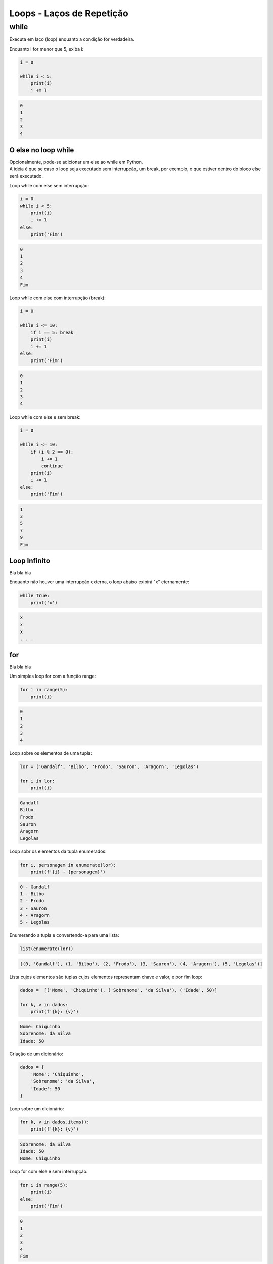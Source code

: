 Loops - Laços de Repetição
**************************

while
-----

Executa em laço (loop) enquanto a condição for verdadeira.



Enquanto i for menor que 5, exiba i:

.. code-block:: python

    i = 0

    while i < 5:
        print(i)
        i += 1

.. code-block:: console

    0
    1
    2
    3
    4



O else no loop while
~~~~~~~~~~~~~~~~~~~~

|   Opcionalmente, pode-se adicionar um else ao while em Python.
|   A idéia é que se caso o loop seja executado sem interrupção, um break, por exemplo, o que estiver dentro do bloco else será executado.



Loop while com else sem interrupção:

.. code-block:: python

    i = 0
    while i < 5:
        print(i)
        i += 1
    else:   
        print('Fim')

.. code-block:: console

    0
    1
    2
    3
    4
    Fim



Loop while com else com interrupção (break):

.. code-block:: python

    i = 0

    while i <= 10:
        if i == 5: break       
        print(i)
        i += 1
    else:   
        print('Fim')

.. code-block:: console

    0
    1
    2
    3
    4



Loop while com else e sem break:

.. code-block:: python

    i = 0

    while i <= 10:
        if (i % 2 == 0): 
            i += 1
            continue
        print(i)
        i += 1        
    else:   
        print('Fim')

.. code-block:: console

    1
    3
    5
    7
    9
    Fim



Loop Infinito
~~~~~~~~~~~~~

|   Bla bla bla



Enquanto não houver uma interrupção externa, o loop abaixo exibirá "x" eternamente:

.. code-block:: python

    while True:
        print('x')

.. code-block:: console

    x
    x
    x
    . . .



for
~~~

|   Bla bla bla



Um simples loop for com a função range:

.. code-block:: python

    for i in range(5):
        print(i)

.. code-block:: console

    0
    1
    2
    3
    4



Loop sobre os elementos de uma tupla:

.. code-block:: python

    lor = ('Gandalf', 'Bilbo', 'Frodo', 'Sauron', 'Aragorn', 'Legolas')

    for i in lor:
        print(i)

.. code-block:: console

    Gandalf
    Bilbo
    Frodo
    Sauron
    Aragorn
    Legolas



Loop sobr os elementos da tupla enumerados:

.. code-block:: python

    for i, personagem in enumerate(lor):
        print(f'{i} - {personagem}')

.. code-block:: console

    0 - Gandalf
    1 - Bilbo
    2 - Frodo
    3 - Sauron
    4 - Aragorn
    5 - Legolas



Enumerando a tupla e convertendo-a para uma lista:

.. code-block:: python

    list(enumerate(lor))

.. code-block:: console

    [(0, 'Gandalf'), (1, 'Bilbo'), (2, 'Frodo'), (3, 'Sauron'), (4, 'Aragorn'), (5, 'Legolas')]



Lista cujos elementos são tuplas cujos elementos representam chave e valor, e por fim loop:

.. code-block:: python

    dados =  [('Nome', 'Chiquinho'), ('Sobrenome', 'da Silva'), ('Idade', 50)]

    for k, v in dados:
        print(f'{k}: {v}')

.. code-block:: console

    Nome: Chiquinho
    Sobrenome: da Silva
    Idade: 50



Criação de um dicionário:

.. code-block:: python

    dados = {
        'Nome': 'Chiquinho',
        'Sobrenome': 'da Silva',
        'Idade': 50
    }



Loop sobre um dicionário:

.. code-block:: python

    for k, v in dados.items():
        print(f'{k}: {v}')

.. code-block:: console

    Sobrenome: da Silva
    Idade: 50
    Nome: Chiquinho



Loop for com else e sem interrupção:

.. code-block:: python

    for i in range(5):
        print(i)
    else:
        print('Fim')

.. code-block:: console

    0
    1
    2
    3
    4
    Fim



Loop for com else e com interrupção:

.. code-block:: python

    for i in range(10):
        if i == 6:
            break
        print(i)
    else:
        print('Fim')

.. code-block:: console

    0
    1
    2
    3
    4
    5



Loop for com else e sem interrupção:

.. code-block:: python

    for i in range(10):
        if i % 2 == 0:
            continue
        print(i)
    else:
        print('Fim')

.. code-block:: console

    1
    3
    5
    7
    9
    Fim